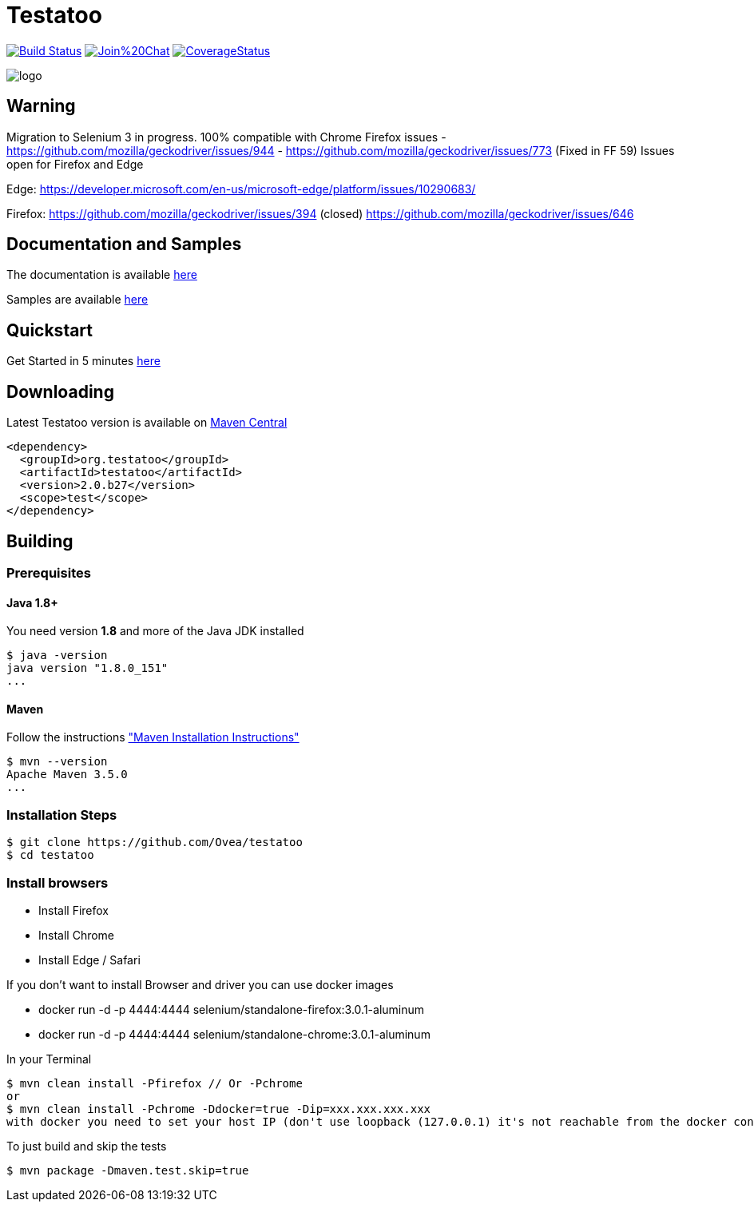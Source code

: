 = Testatoo

:revdate: 01-01-2018
:download-url: http://repo1.maven.org/maven2/org/testatoo/testatoo/
:noheader:

image:https://travis-ci.org/Ovea/testatoo.svg?branch=master["Build Status", link="https://travis-ci.org/Ovea/testatoo"]
image:https://badges.gitter.im/Join%20Chat.svg[link="https://gitter.im/Ovea/testatoo?utm_source=badge&utm_medium=badge&utm_campaign=pr-badge&utm_content=badge"]
https://coveralls.io/github/Ovea/testatoo?branch=master[image:https://coveralls.io/repos/Ovea/testatoo/badge.svg?branch=master&service=github[CoverageStatus]]

[.left.text-left]
image::https://github.com/Ovea/testatoo/blob/master/src/main/asciidoc/images/logo.jpg[]

== Warning
Migration to Selenium 3 in progress.
100% compatible with Chrome
Firefox issues
 - https://github.com/mozilla/geckodriver/issues/944
 - https://github.com/mozilla/geckodriver/issues/773 (Fixed in FF 59)
Issues open for Firefox and Edge

Edge:
https://developer.microsoft.com/en-us/microsoft-edge/platform/issues/10290683/

Firefox:
https://github.com/mozilla/geckodriver/issues/394 (closed)
https://github.com/mozilla/geckodriver/issues/646

== Documentation and Samples

The documentation is available http://www.testatoo.org/documentation.html[here]

Samples are available https://github.com/Ovea/testatoo-sample[here]

== Quickstart

Get Started in 5 minutes http://www.testatoo.org/get-started.html[here]

== Downloading

Latest Testatoo version is available on {download-url}[Maven Central]

    <dependency>
      <groupId>org.testatoo</groupId>
      <artifactId>testatoo</artifactId>
      <version>2.0.b27</version>
      <scope>test</scope>
    </dependency>

== Building

=== Prerequisites

==== Java 1.8+

You need version **1.8** and more of the Java JDK installed

    $ java -version
    java version "1.8.0_151"
    ...
    
==== Maven

Follow the instructions http://maven.apache.org/download.cgi#Installation["Maven Installation Instructions"]

    $ mvn --version  
    Apache Maven 3.5.0
    ...

=== Installation Steps

    $ git clone https://github.com/Ovea/testatoo
    $ cd testatoo

=== Install browsers
    - Install Firefox
    - Install Chrome
    - Install Edge / Safari

If you don't want to install Browser and driver you can use docker images

    - docker run -d -p 4444:4444 selenium/standalone-firefox:3.0.1-aluminum
    - docker run -d -p 4444:4444 selenium/standalone-chrome:3.0.1-aluminum

In your Terminal

    $ mvn clean install -Pfirefox // Or -Pchrome
    or
    $ mvn clean install -Pchrome -Ddocker=true -Dip=xxx.xxx.xxx.xxx
    with docker you need to set your host IP (don't use loopback (127.0.0.1) it's not reachable from the docker container)

To just build and skip the tests

    $ mvn package -Dmaven.test.skip=true
